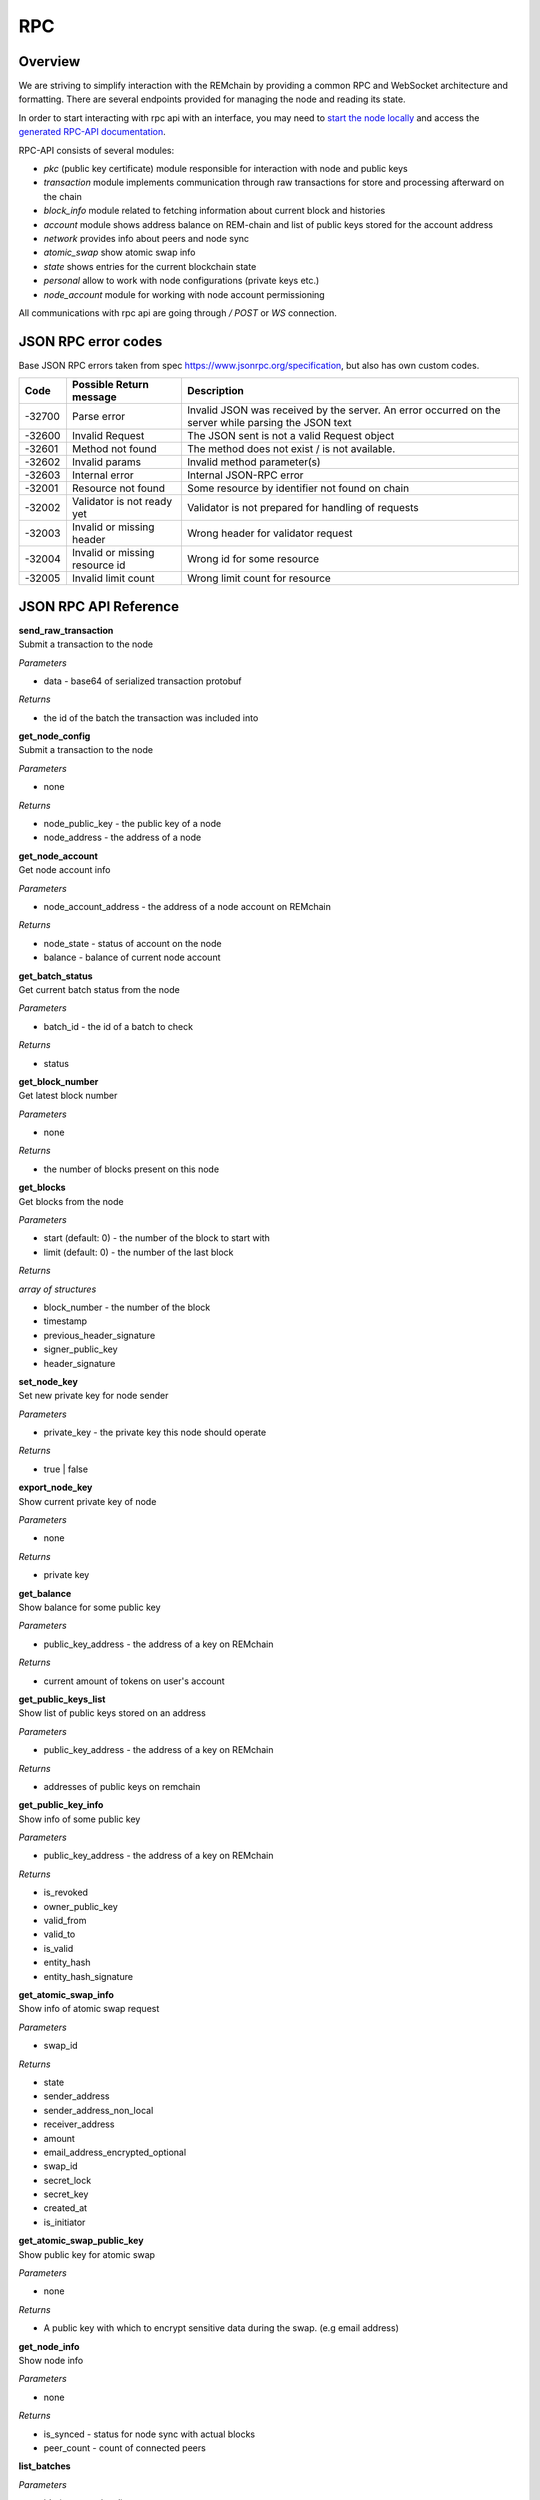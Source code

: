 ***
RPC
***

========
Overview
========
We are striving to simplify interaction with the REMchain by providing a common RPC and WebSocket architecture and formatting. There are several endpoints provided for managing the node and reading its state.

In order to start interacting with rpc api with an interface, you may need to `start the node locally <https://github.com/Remmeauth/remme-core>`_ and access the `generated RPC-API documentation <https://sawtooth.hyperledger.org/docs/core/releases/latest/introduction.html#private-networks-with-the-sawtooth-permissioning-features>`_.

RPC-API consists of several modules:

* `pkc` (public key certificate) module responsible for interaction with node and public keys
* `transaction` module implements communication through raw transactions for store and processing afterward on the chain
* `block_info` module related to fetching information about current block and histories
* `account` module shows address balance on REM-chain and list of public keys stored for the account address
* `network` provides info about peers and node sync
* `atomic_swap` show atomic swap info
* `state` shows entries for the current blockchain state
* `personal` allow to work with node configurations (private keys etc.)
* `node_account` module for working with node account permissioning


All communications with rpc api are going through `/ POST` or `WS` connection.


======================
JSON RPC error codes
======================
Base JSON RPC errors taken from spec https://www.jsonrpc.org/specification, but also has own custom codes.

+------------+----------------------------------+------------------------------------------------------+
|    Code    | Possible Return message          | Description                                          |
+============+==================================+======================================================+
|   -32700   |   Parse error                    |   Invalid JSON was received by the server. An error  |
|            |                                  |   occurred on the server while parsing the JSON text |
+------------+----------------------------------+------------------------------------------------------+
|   -32600   |   Invalid Request                |   The JSON sent is not a valid Request object        |
+------------+----------------------------------+------------------------------------------------------+
|   -32601   |   Method not found               |   The method does not exist / is not available.      |
+------------+----------------------------------+------------------------------------------------------+
|   -32602   |   Invalid params                 |   Invalid method parameter(s)                        |
+------------+----------------------------------+------------------------------------------------------+
|   -32603   |   Internal error                 |   Internal JSON-RPC error                            |
+------------+----------------------------------+------------------------------------------------------+
|   -32001   |   Resource not found             |   Some resource by identifier not found on chain     |
+------------+----------------------------------+------------------------------------------------------+
|   -32002   |   Validator is not ready yet     |   Validator is not prepared for handling of requests |
+------------+----------------------------------+------------------------------------------------------+
|   -32003   |   Invalid or missing header      |   Wrong header for validator request                 |
+------------+----------------------------------+------------------------------------------------------+
|   -32004   |   Invalid or missing resource id |   Wrong id for some resource                         |
+------------+----------------------------------+------------------------------------------------------+
|   -32005   |   Invalid limit count            |   Wrong limit count for resource                     |
+------------+----------------------------------+------------------------------------------------------+


======================
JSON RPC API Reference
======================

| **send_raw_transaction**

| Submit a transaction to the node

*Parameters*

* data - base64 of serialized transaction protobuf

*Returns*

* the id of the batch the transaction was included into

| **get_node_config**

| Submit a transaction to the node

*Parameters*

* none

*Returns*

* node_public_key - the public key of a node
* node_address - the address of a node

| **get_node_account**

| Get node account info

*Parameters*

* node_account_address - the address of a node account on REMchain

*Returns*

* node_state - status of account on the node
* balance - balance of current node account

| **get_batch_status**

| Get current batch status from the node

*Parameters*

* batch_id - the id of a batch to check

*Returns*

* status

| **get_block_number**

| Get latest block number

*Parameters*

* none

*Returns*

* the number of blocks present on this node

| **get_blocks**

| Get blocks from the node

*Parameters*

* start (default: 0) - the number of the block to start with

* limit (default: 0) - the number of the last block

*Returns*

`array of structures`

* block_number - the number of the block
* timestamp
* previous_header_signature
* signer_public_key
* header_signature

| **set_node_key**

| Set new private key for node sender

*Parameters*

* private_key - the private key this node should operate

*Returns*

* true | false

| **export_node_key**

| Show current private key of node

*Parameters*

* none

*Returns*

* private key

| **get_balance**

| Show balance for some public key

*Parameters*

* public_key_address - the address of a key on REMchain

*Returns*

* current amount of tokens on user's account

| **get_public_keys_list**

| Show list of public keys stored on an address

*Parameters*

* public_key_address - the address of a key on REMchain

*Returns*

* addresses of public keys on remchain

| **get_public_key_info**

| Show info of some public key

*Parameters*

* public_key_address - the address of a key on REMchain

*Returns*

* is_revoked
* owner_public_key
* valid_from
* valid_to
* is_valid
* entity_hash
* entity_hash_signature

| **get_atomic_swap_info**

| Show info of atomic swap request

*Parameters*

* swap_id

*Returns*

* state
* sender_address
* sender_address_non_local
* receiver_address
* amount
* email_address_encrypted_optional
* swap_id
* secret_lock
* secret_key
* created_at
* is_initiator

| **get_atomic_swap_public_key**

| Show public key for atomic swap

*Parameters*

* none

*Returns*

* A public key with which to enсrypt sensitive data during the swap. (e.g email address)

| **get_node_info**

| Show node info

*Parameters*

* none

*Returns*

* is_synced - status for node sync with actual blocks
* peer_count - count of connected peers

| **list_batches**

*Parameters*

* ids (array, optional)
* start (string, optional)
* limit (integer, optional)
* head (string, optional)
* reverse (string, optional)

*Returns*

https://sawtooth.hyperledger.org/docs/core/releases/latest/rest_api/endpoint_specs.html#get--batches

| **fetch_batch**

*Parameters*

* id (string)

*Returns*

https://sawtooth.hyperledger.org/docs/core/releases/latest/rest_api/endpoint_specs.html#get--batches-batch_id

| **list_transactions**

*Parameters*

* ids (array, optional)
* start (string, optional)
* limit (integer, optional)
* head (string, optional)
* reverse (string, optional)

*Returns*

https://sawtooth.hyperledger.org/docs/core/releases/latest/rest_api/endpoint_specs.html#get--transactions

| **fetch_transaction**

*Parameters*

* id (string)

*Returns*

https://sawtooth.hyperledger.org/docs/core/releases/latest/rest_api/endpoint_specs.html#get--transactions-transaction_id

| **list_blocks**

*Parameters*

* ids (array, optional)
* start (string, optional)
* limit (integer, optional)
* head (string, optional)
* reverse (string, optional)

*Returns*

https://sawtooth.hyperledger.org/docs/core/releases/latest/rest_api/endpoint_specs.html#get--blocks

| **fetch_block**

*Parameters*

* id (string)

*Returns*

https://sawtooth.hyperledger.org/docs/core/releases/latest/rest_api/endpoint_specs.html#get--blocks-block_id

| **list_state**

*Parameters*

* address (string, optional)
* start (string, optional)
* limit (integer, optional)
* head (string, optional)
* reverse (string, optional)

*Returns*

https://sawtooth.hyperledger.org/docs/core/releases/latest/rest_api/endpoint_specs.html#get--state

| **fetch_state**

*Parameters*

* address (string)
* head (string, optional)

*Returns*

https://sawtooth.hyperledger.org/docs/core/releases/latest/rest_api/endpoint_specs.html#get--state-address

| **list_receipts**

*Parameters*

* ids (array)

*Returns*

https://sawtooth.hyperledger.org/docs/core/releases/latest/rest_api/endpoint_specs.html#get--receipts

| **fetch_peers**

*Parameters*

* none

*Returns*

https://sawtooth.hyperledger.org/docs/core/releases/latest/rest_api/endpoint_specs.html#get--peers